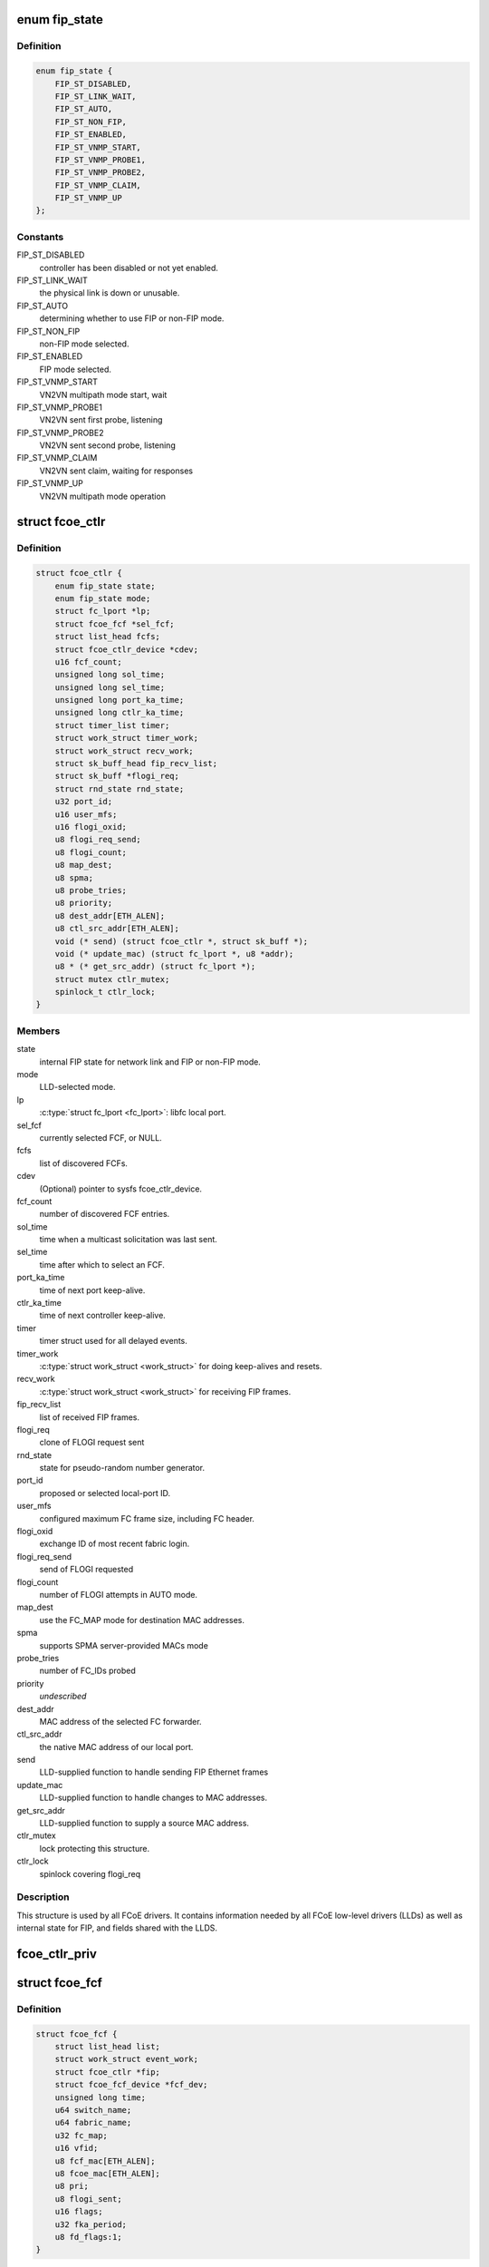 .. -*- coding: utf-8; mode: rst -*-
.. src-file: include/scsi/libfcoe.h

.. _`fip_state`:

enum fip_state
==============

.. c:type:: enum fip_state

    internal state of FCoE controller.

.. _`fip_state.definition`:

Definition
----------

.. code-block:: c

    enum fip_state {
        FIP_ST_DISABLED,
        FIP_ST_LINK_WAIT,
        FIP_ST_AUTO,
        FIP_ST_NON_FIP,
        FIP_ST_ENABLED,
        FIP_ST_VNMP_START,
        FIP_ST_VNMP_PROBE1,
        FIP_ST_VNMP_PROBE2,
        FIP_ST_VNMP_CLAIM,
        FIP_ST_VNMP_UP
    };

.. _`fip_state.constants`:

Constants
---------

FIP_ST_DISABLED
    controller has been disabled or not yet enabled.

FIP_ST_LINK_WAIT
    the physical link is down or unusable.

FIP_ST_AUTO
    determining whether to use FIP or non-FIP mode.

FIP_ST_NON_FIP
    non-FIP mode selected.

FIP_ST_ENABLED
    FIP mode selected.

FIP_ST_VNMP_START
    VN2VN multipath mode start, wait

FIP_ST_VNMP_PROBE1
    VN2VN sent first probe, listening

FIP_ST_VNMP_PROBE2
    VN2VN sent second probe, listening

FIP_ST_VNMP_CLAIM
    VN2VN sent claim, waiting for responses

FIP_ST_VNMP_UP
    VN2VN multipath mode operation

.. _`fcoe_ctlr`:

struct fcoe_ctlr
================

.. c:type:: struct fcoe_ctlr

    FCoE Controller and FIP state

.. _`fcoe_ctlr.definition`:

Definition
----------

.. code-block:: c

    struct fcoe_ctlr {
        enum fip_state state;
        enum fip_state mode;
        struct fc_lport *lp;
        struct fcoe_fcf *sel_fcf;
        struct list_head fcfs;
        struct fcoe_ctlr_device *cdev;
        u16 fcf_count;
        unsigned long sol_time;
        unsigned long sel_time;
        unsigned long port_ka_time;
        unsigned long ctlr_ka_time;
        struct timer_list timer;
        struct work_struct timer_work;
        struct work_struct recv_work;
        struct sk_buff_head fip_recv_list;
        struct sk_buff *flogi_req;
        struct rnd_state rnd_state;
        u32 port_id;
        u16 user_mfs;
        u16 flogi_oxid;
        u8 flogi_req_send;
        u8 flogi_count;
        u8 map_dest;
        u8 spma;
        u8 probe_tries;
        u8 priority;
        u8 dest_addr[ETH_ALEN];
        u8 ctl_src_addr[ETH_ALEN];
        void (* send) (struct fcoe_ctlr *, struct sk_buff *);
        void (* update_mac) (struct fc_lport *, u8 *addr);
        u8 * (* get_src_addr) (struct fc_lport *);
        struct mutex ctlr_mutex;
        spinlock_t ctlr_lock;
    }

.. _`fcoe_ctlr.members`:

Members
-------

state
    internal FIP state for network link and FIP or non-FIP mode.

mode
    LLD-selected mode.

lp
    \ :c:type:`struct fc_lport <fc_lport>`: libfc local port.

sel_fcf
    currently selected FCF, or NULL.

fcfs
    list of discovered FCFs.

cdev
    (Optional) pointer to sysfs fcoe_ctlr_device.

fcf_count
    number of discovered FCF entries.

sol_time
    time when a multicast solicitation was last sent.

sel_time
    time after which to select an FCF.

port_ka_time
    time of next port keep-alive.

ctlr_ka_time
    time of next controller keep-alive.

timer
    timer struct used for all delayed events.

timer_work
    \ :c:type:`struct work_struct <work_struct>` for doing keep-alives and resets.

recv_work
    \ :c:type:`struct work_struct <work_struct>` for receiving FIP frames.

fip_recv_list
    list of received FIP frames.

flogi_req
    clone of FLOGI request sent

rnd_state
    state for pseudo-random number generator.

port_id
    proposed or selected local-port ID.

user_mfs
    configured maximum FC frame size, including FC header.

flogi_oxid
    exchange ID of most recent fabric login.

flogi_req_send
    send of FLOGI requested

flogi_count
    number of FLOGI attempts in AUTO mode.

map_dest
    use the FC_MAP mode for destination MAC addresses.

spma
    supports SPMA server-provided MACs mode

probe_tries
    number of FC_IDs probed

priority
    *undescribed*

dest_addr
    MAC address of the selected FC forwarder.

ctl_src_addr
    the native MAC address of our local port.

send
    LLD-supplied function to handle sending FIP Ethernet frames

update_mac
    LLD-supplied function to handle changes to MAC addresses.

get_src_addr
    LLD-supplied function to supply a source MAC address.

ctlr_mutex
    lock protecting this structure.

ctlr_lock
    spinlock covering flogi_req

.. _`fcoe_ctlr.description`:

Description
-----------

This structure is used by all FCoE drivers.  It contains information
needed by all FCoE low-level drivers (LLDs) as well as internal state
for FIP, and fields shared with the LLDS.

.. _`fcoe_ctlr_priv`:

fcoe_ctlr_priv
==============

.. c:function:: void *fcoe_ctlr_priv(const struct fcoe_ctlr *ctlr)

    Return the private data from a fcoe_ctlr

    :param const struct fcoe_ctlr \*ctlr:
        *undescribed*

.. _`fcoe_fcf`:

struct fcoe_fcf
===============

.. c:type:: struct fcoe_fcf

    Fibre-Channel Forwarder

.. _`fcoe_fcf.definition`:

Definition
----------

.. code-block:: c

    struct fcoe_fcf {
        struct list_head list;
        struct work_struct event_work;
        struct fcoe_ctlr *fip;
        struct fcoe_fcf_device *fcf_dev;
        unsigned long time;
        u64 switch_name;
        u64 fabric_name;
        u32 fc_map;
        u16 vfid;
        u8 fcf_mac[ETH_ALEN];
        u8 fcoe_mac[ETH_ALEN];
        u8 pri;
        u8 flogi_sent;
        u16 flags;
        u32 fka_period;
        u8 fd_flags:1;
    }

.. _`fcoe_fcf.members`:

Members
-------

list
    list linkage

event_work
    Work for FC Transport actions queue

fip
    The controller that the FCF was discovered on

fcf_dev
    The associated fcoe_fcf_device instance

time
    system time (jiffies) when an advertisement was last received

switch_name
    WWN of switch from advertisement

fabric_name
    WWN of fabric from advertisement

fc_map
    FC_MAP value from advertisement

vfid
    virtual fabric ID

fcf_mac
    Ethernet address of the FCF for FIP traffic

fcoe_mac
    Ethernet address of the FCF for FCoE traffic

pri
    selection priority, smaller values are better

flogi_sent
    current FLOGI sent to this FCF

flags
    flags received from advertisement

fka_period
    keep-alive period, in jiffies

fd_flags
    *undescribed*

.. _`fcoe_fcf.description`:

Description
-----------

A Fibre-Channel Forwarder (FCF) is the entity on the Ethernet that
passes FCoE frames on to an FC fabric.  This structure represents
one FCF from which advertisements have been received.

When looking up an FCF, \ ``switch_name``\ , \ ``fabric_name``\ , \ ``fc_map``\ , \ ``vfid``\ , and
\ ``fcf_mac``\  together form the lookup key.

.. _`fcoe_rport`:

struct fcoe_rport
=================

.. c:type:: struct fcoe_rport

    VN2VN remote port

.. _`fcoe_rport.definition`:

Definition
----------

.. code-block:: c

    struct fcoe_rport {
        unsigned long time;
        u16 fcoe_len;
        u16 flags;
        u8 login_count;
        u8 enode_mac[ETH_ALEN];
        u8 vn_mac[ETH_ALEN];
    }

.. _`fcoe_rport.members`:

Members
-------

time
    time of create or last beacon packet received from node

fcoe_len
    max FCoE frame size, not including VLAN or Ethernet headers

flags
    flags from probe or claim

login_count
    number of unsuccessful rport logins to this port

enode_mac
    E_Node control MAC address

vn_mac
    VN_Node assigned MAC address for data

.. _`is_fip_mode`:

is_fip_mode
===========

.. c:function:: bool is_fip_mode(struct fcoe_ctlr *fip)

    returns true if FIP mode selected.

    :param struct fcoe_ctlr \*fip:
        FCoE controller.

.. _`fcoe_percpu_s`:

struct fcoe_percpu_s
====================

.. c:type:: struct fcoe_percpu_s

    The context for FCoE receive thread(s)

.. _`fcoe_percpu_s.definition`:

Definition
----------

.. code-block:: c

    struct fcoe_percpu_s {
        struct task_struct *thread;
        struct sk_buff_head fcoe_rx_list;
        struct page *crc_eof_page;
        int crc_eof_offset;
    }

.. _`fcoe_percpu_s.members`:

Members
-------

thread
    The thread context

fcoe_rx_list
    The queue of pending packets to process

crc_eof_page
    *undescribed*

crc_eof_offset
    The offset into the CRC page pointing to available
    memory for a new trailer

.. _`fcoe_port`:

struct fcoe_port
================

.. c:type:: struct fcoe_port

    The FCoE private structure

.. _`fcoe_port.definition`:

Definition
----------

.. code-block:: c

    struct fcoe_port {
        void *priv;
        struct fc_lport *lport;
        struct sk_buff_head fcoe_pending_queue;
        u8 fcoe_pending_queue_active;
        u32 max_queue_depth;
        u32 min_queue_depth;
        struct timer_list timer;
        struct work_struct destroy_work;
        u8 data_src_addr[ETH_ALEN];
        struct net_device * (* get_netdev) (const struct fc_lport *lport);
    }

.. _`fcoe_port.members`:

Members
-------

priv
    The associated fcoe interface. The structure is
    defined by the low level driver

lport
    The associated local port

fcoe_pending_queue
    The pending Rx queue of skbs

fcoe_pending_queue_active
    Indicates if the pending queue is active

max_queue_depth
    Max queue depth of pending queue

min_queue_depth
    Min queue depth of pending queue

timer
    The queue timer

destroy_work
    Handle for work context
    (to prevent RTNL deadlocks)

get_netdev
    *undescribed*

.. _`fcoe_port.description`:

Description
-----------

An instance of this structure is to be allocated along with the
Scsi_Host and libfc fc_lport structures.

.. _`fcoe_get_netdev`:

fcoe_get_netdev
===============

.. c:function:: struct net_device *fcoe_get_netdev(const struct fc_lport *lport)

    Return the net device associated with a local port

    :param const struct fc_lport \*lport:
        The local port to get the net device from

.. _`fcoe_netdev_mapping`:

struct fcoe_netdev_mapping
==========================

.. c:type:: struct fcoe_netdev_mapping

    A mapping from netdevice to fcoe_transport

.. _`fcoe_netdev_mapping.definition`:

Definition
----------

.. code-block:: c

    struct fcoe_netdev_mapping {
        struct list_head list;
        struct net_device *netdev;
        struct fcoe_transport *ft;
    }

.. _`fcoe_netdev_mapping.members`:

Members
-------

list
    *undescribed*

netdev
    *undescribed*

ft
    *undescribed*

.. This file was automatic generated / don't edit.

